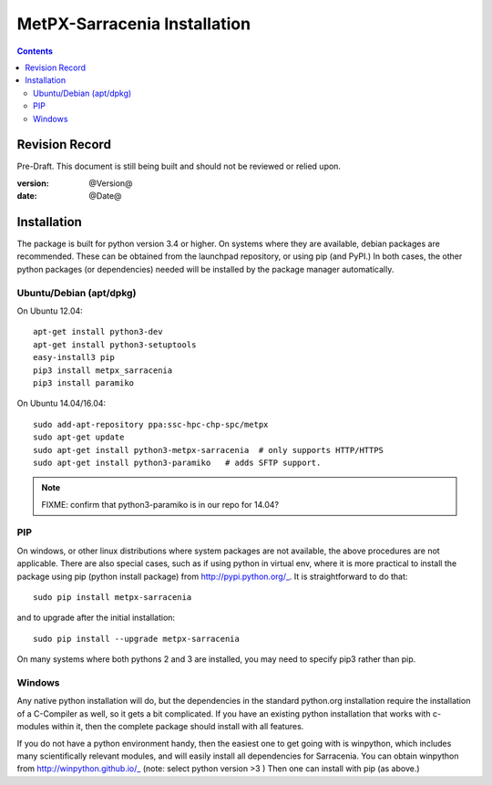 
==============================
 MetPX-Sarracenia Installation
==============================

.. Contents::


Revision Record
---------------

Pre-Draft.  This document is still being built and should not be reviewed or relied upon.

:version: @Version@ 
:date: @Date@



Installation 
------------

The package is built for python version 3.4 or higher.  On systems where 
they are available, debian packages are recommended.
These can be obtained from the launchpad repository, or using pip 
(and PyPI.) In both cases, the other python packages (or dependencies) needed 
will be installed by the package manager automatically.


Ubuntu/Debian (apt/dpkg)
~~~~~~~~~~~~~~~~~~~~~~~~

On Ubuntu 12.04::

  apt-get install python3-dev
  apt-get install python3-setuptools
  easy-install3 pip
  pip3 install metpx_sarracenia
  pip3 install paramiko

On Ubuntu 14.04/16.04::

  sudo add-apt-repository ppa:ssc-hpc-chp-spc/metpx
  sudo apt-get update
  sudo apt-get install python3-metpx-sarracenia  # only supports HTTP/HTTPS
  sudo apt-get install python3-paramiko   # adds SFTP support.

.. note::
   FIXME: confirm that python3-paramiko is in our repo for 14.04?



PIP
~~~

On windows, or other linux distributions where system packages are not available, the
above procedures are not applicable.  There are also special cases, such as if using 
python in virtual env, where it is more practical to install the package using 
pip (python install package) from http://pypi.python.org/_.  It is straightforward
to do that::

  sudo pip install metpx-sarracenia

and to upgrade after the initial installation::

  sudo pip install --upgrade metpx-sarracenia

On many systems where both pythons 2 and 3 are installed, you may need to specify 
pip3 rather than pip.


Windows
~~~~~~~

Any native python installation will do, but the dependencies in the standard python.org
installation require the installation of a C-Compiler as well, so it gets a bit complicated.
If you have an existing python installation that works with c-modules within it, then the
complete package should install with all features.

If you do not have a python environment handy, then the easiest one to get going with
is winpython, which includes many scientifically relevant modules, and will easily install
all dependencies for Sarracenia. You can obtain winpython from http://winpython.github.io/_
(note: select python version >3 ) Then one can install with pip (as above.)

